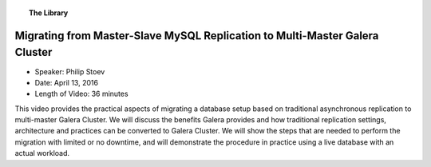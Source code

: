 .. topic:: The Library
   :name: left-margin

   .. cssclass:: no-bull

      - :doc:`Documentation <../../documentation/index>`
      - :doc:`Knowledge Base <../../kb/index>`

      .. cssclass:: no-bull-sub

         - :doc:`Troubleshooting <../../kb/trouble/index>`
         - :doc:`Best Practices <../../kb/best/index>`

      - :doc:`FAQ <../../faq>`
      - :doc:`Training <../index>`

      .. cssclass:: no-bull-sub

         - :doc:`Tutorial Articles <../tutorials/index>`
         - :doc:`Training Videos <./index>`

      .. cssclass:: bull-head

         Related Documents

      .. cssclass:: bull-head

         Related Articles


.. cssclass:: tutorial-video
.. _`video-migrating-master-slave-to-multi-master`:

=============================================================================
Migrating from Master-Slave MySQL Replication to Multi-Master Galera Cluster
=============================================================================

.. rst-class:: video-stats

- Speaker:  Philip Stoev
- Date:  April 13, 2016
- Length of Video:  36 minutes

This video provides the practical aspects of migrating a database setup based on traditional asynchronous replication to multi-master Galera Cluster. We will discuss the benefits Galera provides and how traditional replication settings, architecture and practices can be converted to Galera Cluster. We will show the steps that are needed to perform the migration with limited or no downtime, and will demonstrate the procedure in practice using a live database with an actual workload.

.. raw:: html

    <iframe width="560" height="315" src="http://www.youtube.com/embed/u7H7C12vRpU?rel=0" frameborder="0" allowfullscreen></iframe>
